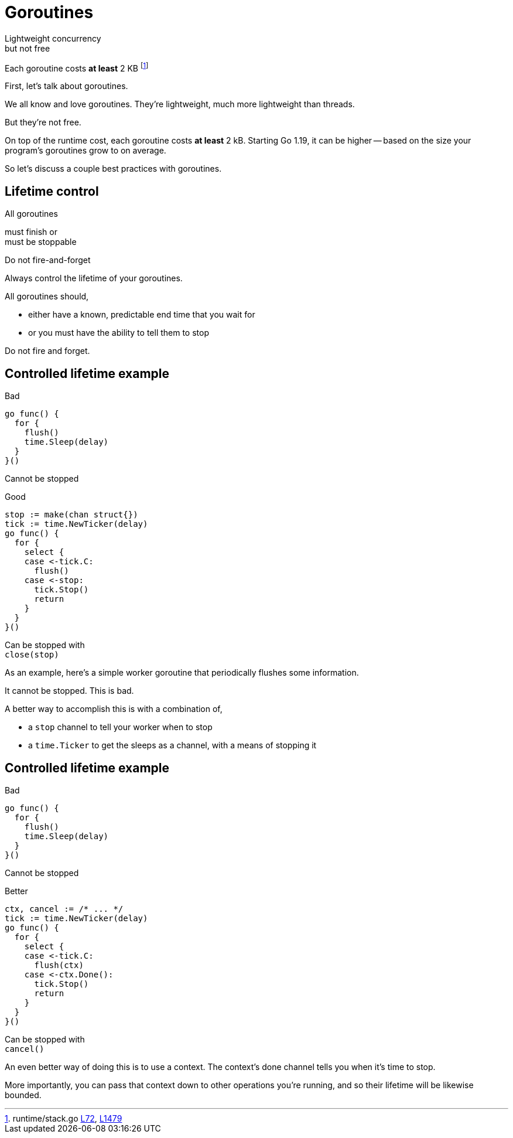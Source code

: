 = Goroutines

Lightweight concurrency +
[.medium]#but not free#

:fn-stack-1: https://github.com/golang/go/blob/f296b7a6f045325a230f77e9bda1470b1270f817/src/runtime/stack.go#L72-L83[L72]
:fn-stack-2: https://github.com/golang/go/blob/go1.19.1/src/runtime/stack.go#L1479-L1483[L1479]

[.small]
Each goroutine costs *at least* 2 KB footnote:[runtime/stack.go {fn-stack-1}, {fn-stack-2}]

[.notes]
--
First, let's talk about goroutines.

We all know and love goroutines.
They're lightweight, much more lightweight than threads.

But they're not free.

On top of the runtime cost, each goroutine costs *at least* 2 kB.
Starting Go 1.19, it can be higher -- based on the size your program's
goroutines grow to on average.

So let's discuss a couple best practices with goroutines.
--

[.columns.wrap.is-vcentered]
== Lifetime control

[.column.is-half.text-right]
All goroutines

[.column.is-half.text-left]
must finish or +
must be stoppable

[%step.column.is-full]
Do not fire-and-forget

[.notes]
--
Always control the lifetime of your goroutines.

All goroutines should,

* either have a known, predictable end time that you wait for
* or you must have the ability to tell them to stop

Do not fire and forget.
--

[.columns%conceal%auto-animate]
== Controlled lifetime example

[.column]
--
Bad

[source,go]
----
go func() {
  for {
    flush()
    time.Sleep(delay)
  }
}()
----

[.small,data-id=unstoppable]
Cannot be stopped
--

[%step.column]
--
[data-id=good-label]
Good

[source%linenums,go,data-id=good]
----
stop := make(chan struct{})
tick := time.NewTicker(delay)
go func() {
  for {
    select {
    case <-tick.C:
      flush()
    case <-stop:
      tick.Stop()
      return
    }
  }
}()
----

[.small,data-id=stoppable]
Can be stopped with +
`close(stop)`
--

[.notes]
--
As an example,
here's a simple worker goroutine
that periodically flushes some information.

It cannot be stopped.
This is bad.

A better way to accomplish this is with a combination of,

* a `stop` channel to tell your worker when to stop
* a `time.Ticker` to get the sleeps as a channel,
  with a means of stopping it

--

[.columns%conceal%auto-animate]
== Controlled lifetime example

[.column]
--
Bad

[source,go]
----
go func() {
  for {
    flush()
    time.Sleep(delay)
  }
}()
----

[.small,data-id=unstoppable]
Cannot be stopped
--

[.column]
--
[data-id=good-label]
Better

[source%linenums,go,data-id=good]
----
ctx, cancel := /* ... */
tick := time.NewTicker(delay)
go func() {
  for {
    select {
    case <-tick.C:
      flush(ctx)
    case <-ctx.Done():
      tick.Stop()
      return
    }
  }
}()
----

[.small,data-id=stoppable]
Can be stopped with +
`cancel()`
--

[.notes]
--
An even better way of doing this is to use a context.
The context's done channel tells you when it's time to stop.

More importantly, you can pass that context down to
other operations you're running,
and so their lifetime will be likewise bounded.
--

// * Always control the lifetime
// * Don't fire and forget
// * No unstoppable background worker

// TODO: worker pool, stop method, etc.
